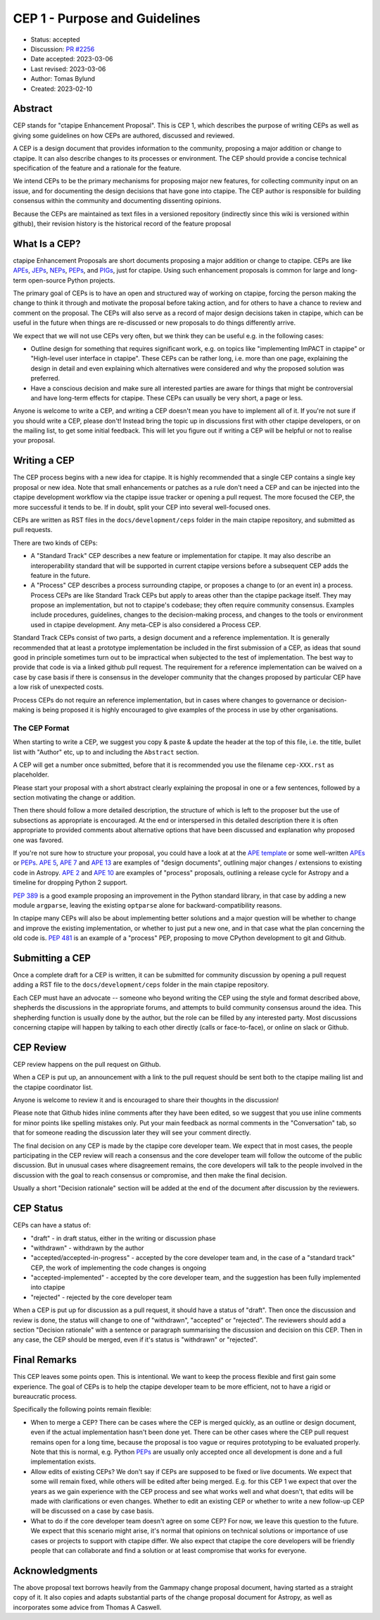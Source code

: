 .. _cep-001:


******************************
CEP 1 - Purpose and Guidelines
******************************

* Status: accepted
* Discussion: `PR #2256`_
* Date accepted: 2023-03-06
* Last revised: 2023-03-06
* Author: Tomas Bylund
* Created: 2023-02-10


Abstract
========

CEP stands for "ctapipe Enhancement Proposal". This is CEP 1, which
describes the purpose of writing CEPs as well as giving some guidelines
on how CEPs are authored, discussed and reviewed.

A CEP is a design document that provides information to the community,
proposing a major addition or change to ctapipe. It can also describe
changes to its processes or environment. The CEP should provide a
concise technical specification of the feature and a rationale for
the feature.

We intend CEPs to be the primary mechanisms for proposing major new features,
for collecting community input on an issue, and for documenting the design
decisions that have gone into ctapipe. The CEP author is responsible for
building consensus within the community and documenting dissenting opinions.

Because the CEPs are maintained as text files in a versioned repository
(indirectly since this wiki is versioned within github), their revision
history is the historical record of the feature proposal


What Is a CEP?
==============

ctapipe Enhancement Proposals are short documents proposing a major
addition or change to ctapipe. CEPs are like `APEs`_, `JEPs`_, `NEPs`_,
`PEPs`_, and `PIGs`_, just for ctapipe. Using such enhancement proposals
is common for large and long-term open-source Python projects.

The primary goal of CEPs is to have an open and structured way of working
on ctapipe, forcing the person making the change to think it through and
motivate the proposal before taking action, and for others to have a chance
to review and comment on the proposal. The CEPs will also serve as a record
of major design decisions taken in ctapipe, which can be useful in the
future when things are re-discussed or new proposals to do things
differently arrive.

We expect that we will not use CEPs very often, but we think they can be useful
e.g. in the following cases:

* Outline design for something that requires significant work, e.g. on topics like
  "implementing ImPACT in ctapipe" or "High-level user interface in ctapipe". These
  CEPs can be rather long, i.e. more than one page, explaining the design in detail
  and even explaining which alternatives were considered and why the proposed
  solution was preferred.
* Have a conscious decision and make sure all interested parties are aware for things
  that might be controversial and have long-term effects for ctapipe. These CEPs can
  usually be very short, a page or less.

Anyone is welcome to write a CEP, and writing a CEP doesn't mean you have to
implement all of it.  If you're not sure if you should write a CEP, please don't!
Instead bring the topic up in discussions first with other ctapipe developers, or on
the mailing list, to get some initial feedback. This will let you figure out if writing
a CEP will be helpful or not to realise your proposal.


Writing a CEP
=============

The CEP process begins with a new idea for ctapipe. It is highly recommended
that a single CEP contains a single key proposal or new idea. Note that small
enhancements or patches as a rule don't need a CEP and can be injected into the
ctapipe development workflow via the ctapipe issue
tracker or opening a pull request. The more focused the CEP, the more successful it tends to be. If in
doubt, split your CEP into several well-focused ones.

CEPs are written as RST files in the ``docs/development/ceps`` folder in the
main ctapipe repository, and submitted as pull requests.

There are two kinds of CEPs:

* A "Standard Track" CEP describes a new feature or implementation for
  ctapipe. It may also describe an interoperability standard that will be
  supported  in current ctapipe versions before a subsequent CEP adds the
  feature in the future.

* A "Process" CEP describes a process surrounding ctapipe, or proposes a change
  to (or an event in) a process. Process CEPs are like Standard Track CEPs but
  apply to areas other than the ctapipe package itself. They may propose an
  implementation, but not to ctapipe's codebase; they often require community
  consensus. Examples include procedures,
  guidelines, changes to the decision-making process, and changes to the tools
  or environment used in ctapipe development. Any meta-CEP is also considered a
  Process CEP.

Standard Track CEPs consist of two parts, a design document and a reference
implementation. It is generally recommended that at least a prototype implementation
be included in the first submission of a CEP, as ideas that sound good in principle
sometimes turn out to be impractical when subjected to the test of implementation.
The best way to provide that code is via a linked github pull request. The requirement
for a reference implementation can be waived on a case by case basis if there is
consensus in the developer community that the changes proposed by particular CEP
have a low risk of unexpected costs.

Process CEPs do not require an reference implementation, but in cases where changes
to governance or decision-making is being proposed it is highly encouraged to give
examples of the process in use by other organisations.


The CEP Format
--------------

When starting to write a CEP, we suggest you copy & paste & update the header
at the top of this file, i.e. the title, bullet list with "Author" etc, up to and
including the ``Abstract`` section.

A CEP will get a number once submitted, before that it is recommended you use
the filename ``cep-XXX.rst`` as placeholder.

Please start your proposal with a short abstract clearly explaining the proposal
in one or a few sentences, followed by a section motivating the change or addition.

Then there should follow a more detailed description, the structure of which is
left to the proposer but the use of subsections as appropriate is encouraged. At the
end or interspersed in this detailed description there it is often appropriate to
provided comments about alternative options that have been discussed and explanation
why proposed one was favored.

If you're not sure how to structure your proposal, you could have a look at at the
`APE template`_ or some well-written APEs_ or PEPs_. `APE 5`_, `APE 7`_ and `APE 13`_
are examples of "design documents", outlining major changes / extensions to existing
code in Astropy. `APE 2`_ and `APE 10`_ are examples of "process" proposals, outlining
a release cycle for Astropy and a timeline for dropping Python 2 support.

`PEP 389`_ is a good example proposing an improvement in the Python standard library,
in that case by adding a new module ``argparse``, leaving the existing ``optparse``
alone for backward-compatibility reasons.

In ctapipe many CEPs will also be about implementing better solutions and a major
question will be whether to change and improve the existing implementation, or whether
to just put a new one, and in that case what the plan concerning the old code is.
`PEP 481`_ is an example of a "process" PEP, proposing to move CPython development
to git and Github.


Submitting a CEP
================

Once a complete draft for a CEP is written, it can be submitted for community discussion
by opening a pull request adding a RST file to the  ``docs/development/ceps`` folder
in the main ctapipe repository.

Each CEP must have an advocate -- someone who beyond writing the CEP using the style and
format described above, shepherds the discussions in the appropriate forums, and attempts
to build community consensus around the idea. This shepherding function is usually done by
the author, but the role can be filled by any interested party.  Most discussions concerning
ctapipe will happen by talking to each other directly (calls or face-to-face), or online on
slack or Github.


CEP Review
==========

CEP review happens on the pull request on Github.

When a CEP is put up, an announcement with a link to the pull request should
be sent both to the ctapipe mailing list and the ctapipe coordinator list.

Anyone is welcome to review it and is encouraged to share their thoughts
in the discussion!

Please note that Github hides inline comments after they have been edited,
so we suggest that you use inline comments for minor points like spelling
mistakes only. Put your main feedback as normal comments in the "Conversation"
tab, so that for someone reading the discussion later they will see your
comment directly.

The final decision on any CEP is made by the ctapipe core developer team.
We expect that in most cases, the people participating in the CEP review will
reach a consensus and the core developer team will follow the outcome
of the public discussion. But in unusual cases where disagreement remains,
the core developers will talk to the people involved in the discussion
with the goal to reach consensus or compromise, and then make the final decision.

Usually a short "Decision rationale" section will be added at the end of the
document after discussion by the reviewers.


CEP Status
==========

CEPs can have a status of:

* "draft" - in draft status, either in the writing or discussion phase
* "withdrawn" - withdrawn by the author
* "accepted/accepted-in-progress" - accepted by the core developer team and,
  in the case of a "standard track" CEP, the work of implementing the code
  changes is ongoing
* "accepted-implemented" - accepted by the core developer team, and the
  suggestion has been fully implemented into ctapipe
* "rejected" - rejected by the core developer team

When a CEP is put up for discussion as a pull request, it should have a status of
"draft". Then once the discussion and review is done, the status will change to
one of "withdrawn", "accepted" or "rejected". The reviewers should add a section
"Decision rationale" with a sentence or paragraph summarising the discussion and
decision on this CEP. Then in any case, the CEP should be merged, even if it's
status is "withdrawn" or "rejected".


Final Remarks
=============

This CEP leaves some points open.
This is intentional. We want to keep the process flexible
and first gain some experience. The goal of CEPs is to help the ctapipe developer
team to be more efficient, not to have a rigid or bureaucratic process.

Specifically the following points remain flexible:

* When to merge a CEP? There can be cases where the CEP is merged quickly,
  as an outline or design document, even if the actual implementation hasn't
  been done yet. There can be other cases where the CEP pull request remains
  open for a long time, because the proposal is too vague or requires prototyping
  to be evaluated properly. Note that this is normal, e.g. Python PEPs_ are usually
  only accepted once all development is done and a full implementation exists.
* Allow edits of existing CEPs? We don't say if CEPs are supposed to be fixed
  or live documents. We expect that some will remain fixed, while others will
  be edited after being merged. E.g. for this CEP 1 we expect that over the years
  as we gain experience with the CEP process and see what works well and what
  doesn't, that edits will be made with clarifications or even changes.
  Whether to edit an existing CEP or whether to write a new follow-up CEP will
  be discussed on a case by case basis.
* What to do if the core developer team doesn't agree on some CEP?
  For now, we leave this question to the future. We expect that this scenario
  might arise, it's normal that opinions on technical solutions or importance
  of use cases or projects to support with ctapipe differ. We also expect
  that ctapipe the core developers will be friendly people that can collaborate
  and find a solution or at least compromise that works for everyone.


Acknowledgments
===============

The above proposal text borrows heavily from the Gammapy change proposal document,
having started as a straight copy of it. It also copies and adapts substantial
parts of the change proposal document for Astropy, as well as incorporates some
advice from Thomas A Caswell.


.. _PEPs: https://www.python.org/dev/peps/pep-0001/
.. _PIGs: https://docs.gammapy.org/dev/development/pigs/index.html
.. _NEPs: https://docs.scipy.org/doc/numpy-dev/neps/index.html
.. _APEs: https://github.com/astropy/astropy-APEs
.. _JEPs: https://github.com/jupyter/enhancement-proposals
.. _APE template: https://github.com/astropy/astropy-APEs/blob/master/APEtemplate.rst
.. _APE 2: https://github.com/astropy/astropy-APEs/blob/master/APE2.rst
.. _APE 5: https://github.com/astropy/astropy-APEs/blob/master/APE5.rst
.. _APE 7: https://github.com/astropy/astropy-APEs/blob/master/APE7.rst
.. _APE 10: https://github.com/astropy/astropy-APEs/blob/master/APE10.rst
.. _APE 13: https://github.com/astropy/astropy-APEs/blob/master/APE13.rst
.. _PEP 8: https://www.python.org/dev/peps/pep-0008/
.. _PEP 389: https://www.python.org/dev/peps/pep-0389/
.. _PEP 481: https://www.python.org/dev/peps/pep-0481/
.. _PR #2256: https://github.com/cta-observatory/ctapipe/pull/2256/
